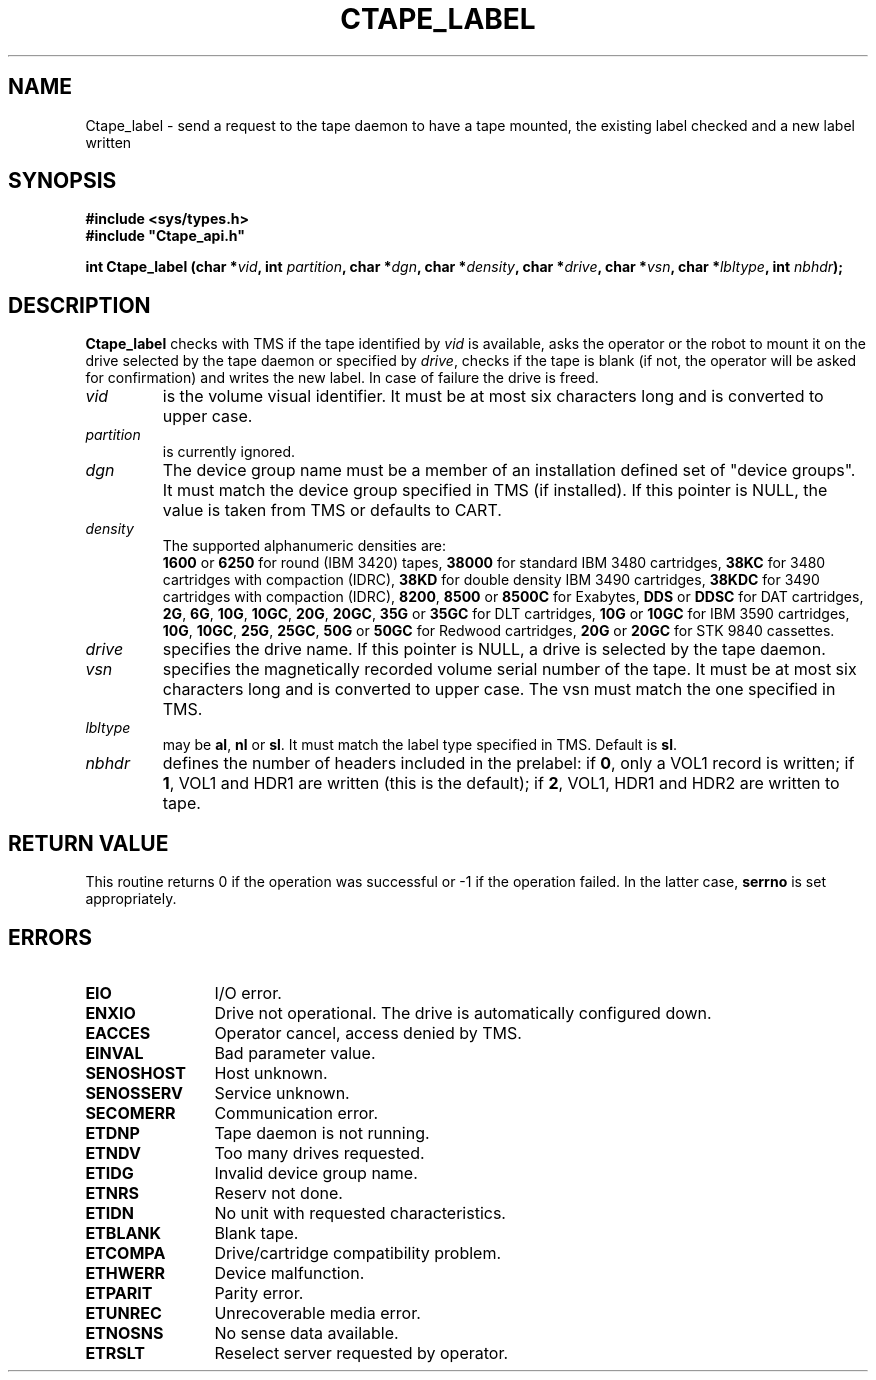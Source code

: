 .\" @(#)$RCSfile: Ctape_label.man,v $ $Revision: 1.5 $ $Date: 2000/02/03 10:44:37 $ CERN IT-PDP/DM Jean-Philippe Baud
.\" Copyright (C) 1990-2000 by CERN/IT/PDP/DM
.\" All rights reserved
.\"
.TH CTAPE_LABEL 3 "$Date: 2000/02/03 10:44:37 $" CASTOR "Ctape Library Functions"
.SH NAME
Ctape_label \- send a request to the tape daemon to have a tape mounted,
the existing label checked and a new label written
.SH SYNOPSIS
.B #include <sys/types.h>
.br
\fB#include "Ctape_api.h"\fR
.sp
.BI "int Ctape_label (char *" vid ,
.BI "int " partition ,
.BI "char *" dgn ,
.BI "char *" density ,
.BI "char *" drive ,
.BI "char *" vsn ,
.BI "char *" lbltype ,
.BI "int " nbhdr );
.SH DESCRIPTION
.B Ctape_label
checks with TMS if the tape identified by
.I vid
is available, asks the operator or the robot to mount it on the drive selected
by the tape daemon or specified by
.IR drive ,
checks if the tape is blank
(if not, the operator will be asked for confirmation)
and writes the new label.
In case of failure the drive is freed.
.TP
.I vid
is the volume visual identifier.
It must be at most six characters long and is converted to upper case.
.TP
.I partition
is currently ignored.
.TP
.I dgn
The device group name must be a member of an installation defined set of
"device groups". It must match the device group specified in TMS (if installed).
If this pointer is NULL, the value is taken from TMS or defaults to CART.
.TP
.I density
The supported alphanumeric densities are:
.br
.B 1600
or
.B 6250
for round (IBM 3420) tapes,
.B 38000
for standard IBM 3480 cartridges,
.B 38KC
for 3480 cartridges with compaction (IDRC),
.B 38KD
for double density IBM 3490 cartridges,
.B 38KDC
for 3490 cartridges with compaction (IDRC),
.BR 8200 ,
.B 8500
or
.B 8500C
for Exabytes,
.B DDS
or
.B DDSC
for DAT cartridges,
.BR 2G ,
.BR 6G ,
.BR 10G ,
.BR 10GC ,
.BR 20G ,
.BR 20GC ,
.B 35G
or
.B 35GC
for DLT cartridges,
.B 10G
or
.B 10GC
for IBM 3590 cartridges,
.BR 10G ,
.BR 10GC ,
.BR 25G ,
.BR 25GC ,
.B 50G
or
.B 50GC
for Redwood cartridges,
.B 20G
or
.B 20GC
for STK 9840 cassettes.
.TP
.I drive
specifies the drive name. If this pointer is NULL, a drive is selected by the
tape daemon.
.TP
.I vsn
specifies the magnetically recorded volume serial number of the tape.
It must be at most six characters long and is converted to upper case.
The vsn must match the one specified in TMS.
.TP
.I lbltype
may be
.BR al ,
.B nl
or
.BR sl .
It must match the label type specified in TMS.
Default is
.BR sl .
.TP
.I nbhdr
defines the number of headers included in the prelabel: if
.BR 0 ,
only a VOL1 record is written; if
.BR 1 ,
VOL1 and HDR1 are written (this is the default); if
.BR 2 ,
VOL1, HDR1 and HDR2 are written to tape.
.SH RETURN VALUE
This routine returns 0 if the operation was successful or -1 if the operation
failed. In the latter case,
.B serrno
is set appropriately.
.SH ERRORS
.TP 1.2i
.B EIO
I/O error.
.TP
.B ENXIO
Drive not operational. The drive is automatically configured down.
.TP
.B EACCES
Operator cancel, access denied by TMS.
.TP
.B EINVAL
Bad parameter value.
.TP
.B SENOSHOST
Host unknown.
.TP
.B SENOSSERV
Service unknown.
.TP
.B SECOMERR
Communication error.
.TP
.B ETDNP
Tape daemon is not running.
.TP
.B ETNDV
Too many drives requested.
.TP
.B ETIDG
Invalid device group name.
.TP
.B ETNRS
Reserv not done.
.TP
.B ETIDN
No unit with requested characteristics.
.TP
.B ETBLANK
Blank tape.
.TP
.B ETCOMPA
Drive/cartridge compatibility problem.
.TP
.B ETHWERR
Device malfunction.
.TP
.B ETPARIT
Parity error.
.TP
.B ETUNREC
Unrecoverable media error.
.TP
.B ETNOSNS
No sense data available.
.TP
.B ETRSLT
Reselect server requested by operator.
